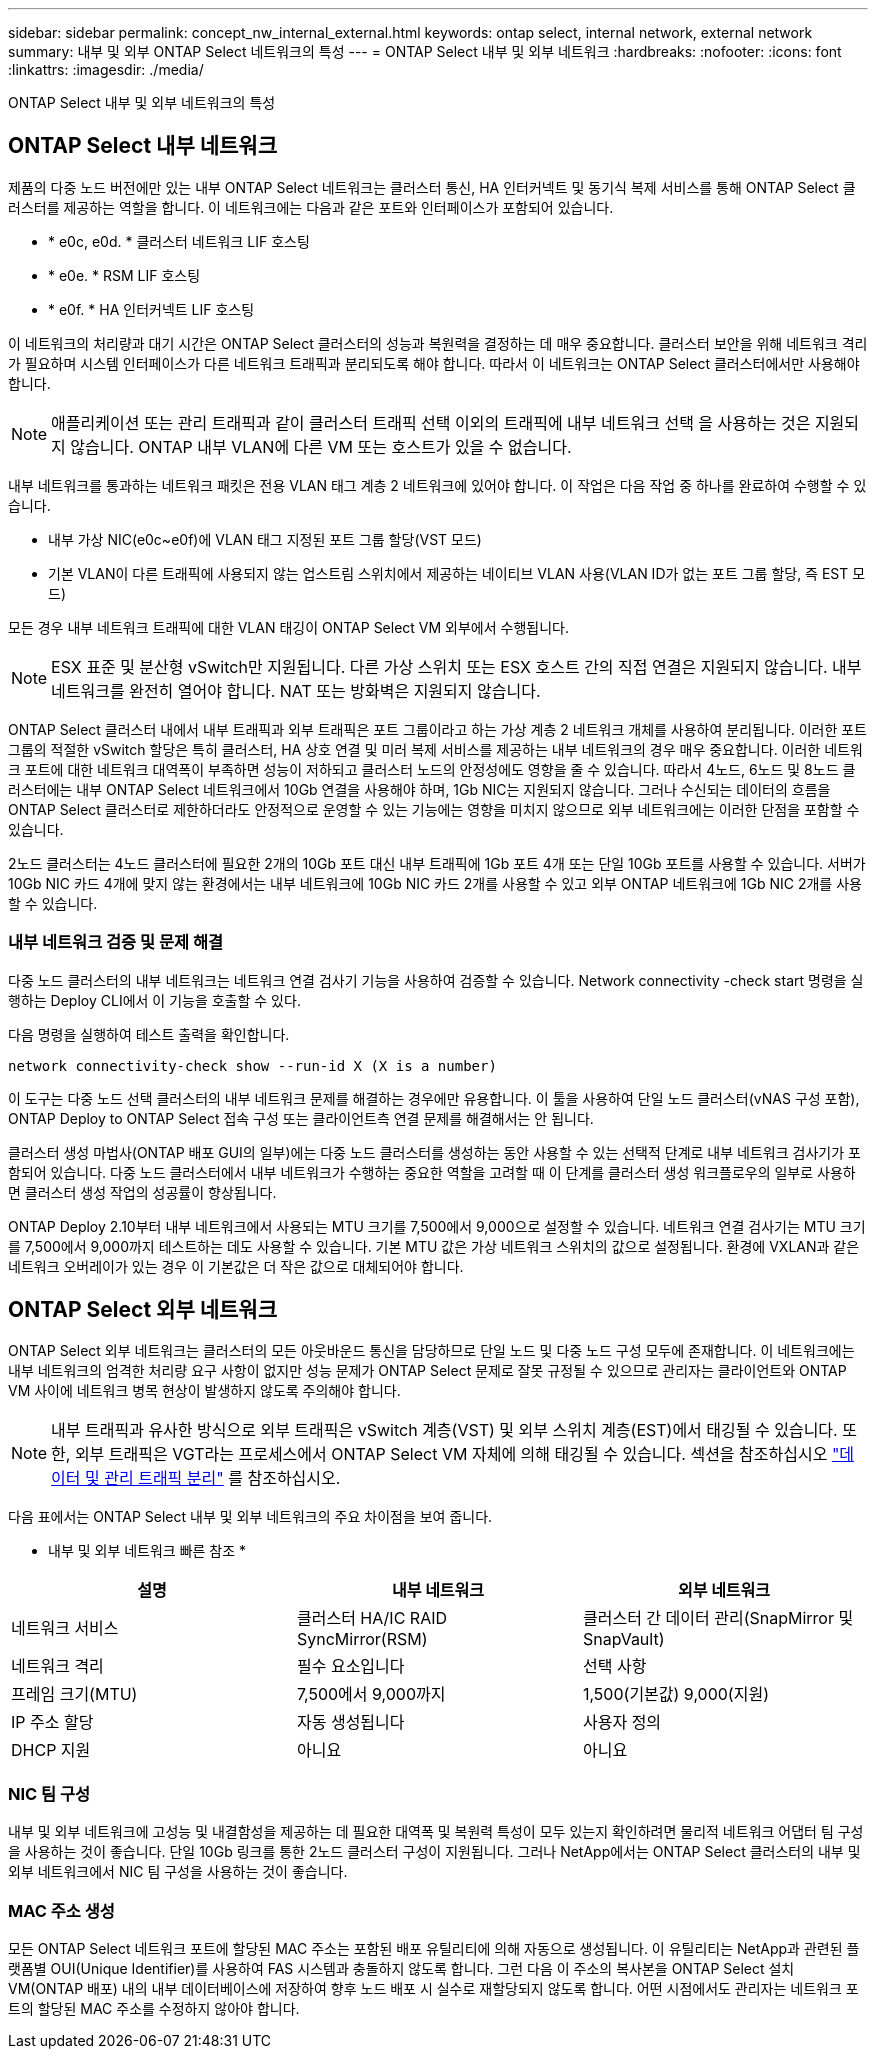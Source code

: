 ---
sidebar: sidebar 
permalink: concept_nw_internal_external.html 
keywords: ontap select, internal network, external network 
summary: 내부 및 외부 ONTAP Select 네트워크의 특성 
---
= ONTAP Select 내부 및 외부 네트워크
:hardbreaks:
:nofooter: 
:icons: font
:linkattrs: 
:imagesdir: ./media/


[role="lead"]
ONTAP Select 내부 및 외부 네트워크의 특성



== ONTAP Select 내부 네트워크

제품의 다중 노드 버전에만 있는 내부 ONTAP Select 네트워크는 클러스터 통신, HA 인터커넥트 및 동기식 복제 서비스를 통해 ONTAP Select 클러스터를 제공하는 역할을 합니다. 이 네트워크에는 다음과 같은 포트와 인터페이스가 포함되어 있습니다.

* * e0c, e0d. * 클러스터 네트워크 LIF 호스팅
* * e0e. * RSM LIF 호스팅
* * e0f. * HA 인터커넥트 LIF 호스팅


이 네트워크의 처리량과 대기 시간은 ONTAP Select 클러스터의 성능과 복원력을 결정하는 데 매우 중요합니다. 클러스터 보안을 위해 네트워크 격리가 필요하며 시스템 인터페이스가 다른 네트워크 트래픽과 분리되도록 해야 합니다. 따라서 이 네트워크는 ONTAP Select 클러스터에서만 사용해야 합니다.


NOTE: 애플리케이션 또는 관리 트래픽과 같이 클러스터 트래픽 선택 이외의 트래픽에 내부 네트워크 선택 을 사용하는 것은 지원되지 않습니다. ONTAP 내부 VLAN에 다른 VM 또는 호스트가 있을 수 없습니다.

내부 네트워크를 통과하는 네트워크 패킷은 전용 VLAN 태그 계층 2 네트워크에 있어야 합니다. 이 작업은 다음 작업 중 하나를 완료하여 수행할 수 있습니다.

* 내부 가상 NIC(e0c~e0f)에 VLAN 태그 지정된 포트 그룹 할당(VST 모드)
* 기본 VLAN이 다른 트래픽에 사용되지 않는 업스트림 스위치에서 제공하는 네이티브 VLAN 사용(VLAN ID가 없는 포트 그룹 할당, 즉 EST 모드)


모든 경우 내부 네트워크 트래픽에 대한 VLAN 태깅이 ONTAP Select VM 외부에서 수행됩니다.


NOTE: ESX 표준 및 분산형 vSwitch만 지원됩니다. 다른 가상 스위치 또는 ESX 호스트 간의 직접 연결은 지원되지 않습니다. 내부 네트워크를 완전히 열어야 합니다. NAT 또는 방화벽은 지원되지 않습니다.

ONTAP Select 클러스터 내에서 내부 트래픽과 외부 트래픽은 포트 그룹이라고 하는 가상 계층 2 네트워크 개체를 사용하여 분리됩니다. 이러한 포트 그룹의 적절한 vSwitch 할당은 특히 클러스터, HA 상호 연결 및 미러 복제 서비스를 제공하는 내부 네트워크의 경우 매우 중요합니다. 이러한 네트워크 포트에 대한 네트워크 대역폭이 부족하면 성능이 저하되고 클러스터 노드의 안정성에도 영향을 줄 수 있습니다. 따라서 4노드, 6노드 및 8노드 클러스터에는 내부 ONTAP Select 네트워크에서 10Gb 연결을 사용해야 하며, 1Gb NIC는 지원되지 않습니다. 그러나 수신되는 데이터의 흐름을 ONTAP Select 클러스터로 제한하더라도 안정적으로 운영할 수 있는 기능에는 영향을 미치지 않으므로 외부 네트워크에는 이러한 단점을 포함할 수 있습니다.

2노드 클러스터는 4노드 클러스터에 필요한 2개의 10Gb 포트 대신 내부 트래픽에 1Gb 포트 4개 또는 단일 10Gb 포트를 사용할 수 있습니다. 서버가 10Gb NIC 카드 4개에 맞지 않는 환경에서는 내부 네트워크에 10Gb NIC 카드 2개를 사용할 수 있고 외부 ONTAP 네트워크에 1Gb NIC 2개를 사용할 수 있습니다.



=== 내부 네트워크 검증 및 문제 해결

다중 노드 클러스터의 내부 네트워크는 네트워크 연결 검사기 기능을 사용하여 검증할 수 있습니다. Network connectivity -check start 명령을 실행하는 Deploy CLI에서 이 기능을 호출할 수 있다.

다음 명령을 실행하여 테스트 출력을 확인합니다.

[listing]
----
network connectivity-check show --run-id X (X is a number)
----
이 도구는 다중 노드 선택 클러스터의 내부 네트워크 문제를 해결하는 경우에만 유용합니다. 이 툴을 사용하여 단일 노드 클러스터(vNAS 구성 포함), ONTAP Deploy to ONTAP Select 접속 구성 또는 클라이언트측 연결 문제를 해결해서는 안 됩니다.

클러스터 생성 마법사(ONTAP 배포 GUI의 일부)에는 다중 노드 클러스터를 생성하는 동안 사용할 수 있는 선택적 단계로 내부 네트워크 검사기가 포함되어 있습니다. 다중 노드 클러스터에서 내부 네트워크가 수행하는 중요한 역할을 고려할 때 이 단계를 클러스터 생성 워크플로우의 일부로 사용하면 클러스터 생성 작업의 성공률이 향상됩니다.

ONTAP Deploy 2.10부터 내부 네트워크에서 사용되는 MTU 크기를 7,500에서 9,000으로 설정할 수 있습니다. 네트워크 연결 검사기는 MTU 크기를 7,500에서 9,000까지 테스트하는 데도 사용할 수 있습니다. 기본 MTU 값은 가상 네트워크 스위치의 값으로 설정됩니다. 환경에 VXLAN과 같은 네트워크 오버레이가 있는 경우 이 기본값은 더 작은 값으로 대체되어야 합니다.



== ONTAP Select 외부 네트워크

ONTAP Select 외부 네트워크는 클러스터의 모든 아웃바운드 통신을 담당하므로 단일 노드 및 다중 노드 구성 모두에 존재합니다. 이 네트워크에는 내부 네트워크의 엄격한 처리량 요구 사항이 없지만 성능 문제가 ONTAP Select 문제로 잘못 규정될 수 있으므로 관리자는 클라이언트와 ONTAP VM 사이에 네트워크 병목 현상이 발생하지 않도록 주의해야 합니다.


NOTE: 내부 트래픽과 유사한 방식으로 외부 트래픽은 vSwitch 계층(VST) 및 외부 스위치 계층(EST)에서 태깅될 수 있습니다. 또한, 외부 트래픽은 VGT라는 프로세스에서 ONTAP Select VM 자체에 의해 태깅될 수 있습니다. 섹션을 참조하십시오 link:concept_nw_data_mgmt_separation.html["데이터 및 관리 트래픽 분리"] 를 참조하십시오.

다음 표에서는 ONTAP Select 내부 및 외부 네트워크의 주요 차이점을 보여 줍니다.

* 내부 및 외부 네트워크 빠른 참조 *

[cols="3*"]
|===
| 설명 | 내부 네트워크 | 외부 네트워크 


| 네트워크 서비스 | 클러스터 HA/IC RAID SyncMirror(RSM) | 클러스터 간 데이터 관리(SnapMirror 및 SnapVault) 


| 네트워크 격리 | 필수 요소입니다 | 선택 사항 


| 프레임 크기(MTU) | 7,500에서 9,000까지 | 1,500(기본값) 9,000(지원) 


| IP 주소 할당 | 자동 생성됩니다 | 사용자 정의 


| DHCP 지원 | 아니요 | 아니요 
|===


=== NIC 팀 구성

내부 및 외부 네트워크에 고성능 및 내결함성을 제공하는 데 필요한 대역폭 및 복원력 특성이 모두 있는지 확인하려면 물리적 네트워크 어댑터 팀 구성을 사용하는 것이 좋습니다. 단일 10Gb 링크를 통한 2노드 클러스터 구성이 지원됩니다. 그러나 NetApp에서는 ONTAP Select 클러스터의 내부 및 외부 네트워크에서 NIC 팀 구성을 사용하는 것이 좋습니다.



=== MAC 주소 생성

모든 ONTAP Select 네트워크 포트에 할당된 MAC 주소는 포함된 배포 유틸리티에 의해 자동으로 생성됩니다. 이 유틸리티는 NetApp과 관련된 플랫폼별 OUI(Unique Identifier)를 사용하여 FAS 시스템과 충돌하지 않도록 합니다. 그런 다음 이 주소의 복사본을 ONTAP Select 설치 VM(ONTAP 배포) 내의 내부 데이터베이스에 저장하여 향후 노드 배포 시 실수로 재할당되지 않도록 합니다. 어떤 시점에서도 관리자는 네트워크 포트의 할당된 MAC 주소를 수정하지 않아야 합니다.
